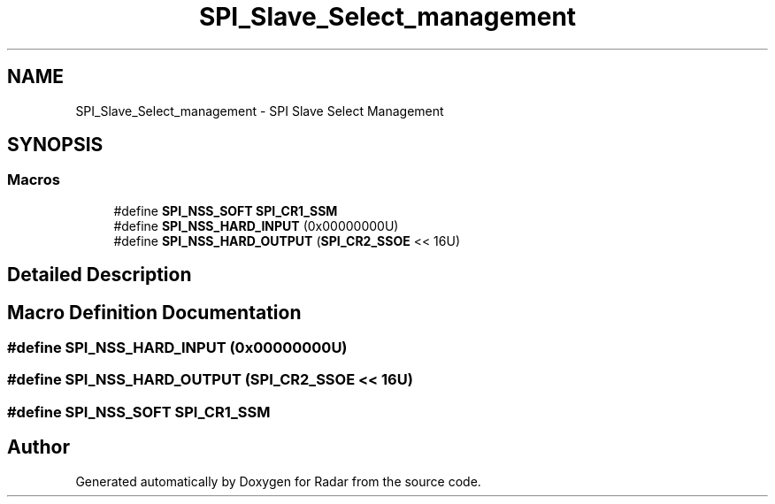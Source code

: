 .TH "SPI_Slave_Select_management" 3 "Version 1.0.0" "Radar" \" -*- nroff -*-
.ad l
.nh
.SH NAME
SPI_Slave_Select_management \- SPI Slave Select Management
.SH SYNOPSIS
.br
.PP
.SS "Macros"

.in +1c
.ti -1c
.RI "#define \fBSPI_NSS_SOFT\fP   \fBSPI_CR1_SSM\fP"
.br
.ti -1c
.RI "#define \fBSPI_NSS_HARD_INPUT\fP   (0x00000000U)"
.br
.ti -1c
.RI "#define \fBSPI_NSS_HARD_OUTPUT\fP   (\fBSPI_CR2_SSOE\fP << 16U)"
.br
.in -1c
.SH "Detailed Description"
.PP 

.SH "Macro Definition Documentation"
.PP 
.SS "#define SPI_NSS_HARD_INPUT   (0x00000000U)"

.SS "#define SPI_NSS_HARD_OUTPUT   (\fBSPI_CR2_SSOE\fP << 16U)"

.SS "#define SPI_NSS_SOFT   \fBSPI_CR1_SSM\fP"

.SH "Author"
.PP 
Generated automatically by Doxygen for Radar from the source code\&.
